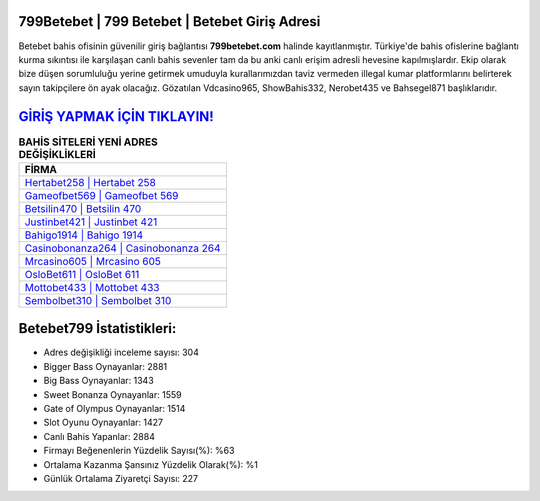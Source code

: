 ﻿799Betebet | 799 Betebet | Betebet Giriş Adresi
===================================

.. image:: images/betebet-giris.jpg
   :width: 600
   
Betebet bahis ofisinin güvenilir giriş bağlantısı **799betebet.com** halinde kayıtlanmıştır. Türkiye'de bahis ofislerine bağlantı kurma sıkıntısı ile karşılaşan canlı bahis sevenler tam da bu anki canlı erişim adresli hevesine kapılmışlardır. Ekip olarak bize düşen sorumluluğu yerine getirmek umuduyla kurallarımızdan taviz vermeden illegal kumar platformlarını belirterek sayın takipçilere ön ayak olacağız. Gözatılan Vdcasino965, ShowBahis332, Nerobet435 ve Bahsegel871 başlıklarıdır.

`GİRİŞ YAPMAK İÇİN TIKLAYIN! <https://cutt.ly/QwVVg2Vk>`_
==============

.. list-table:: **BAHİS SİTELERİ YENİ ADRES DEĞİŞİKLİKLERİ**
   :widths: 100
   :header-rows: 1

   * - FİRMA
   * - `Hertabet258 | Hertabet 258 <hertabet258-hertabet-258-hertabet-giris-adresi.html>`_
   * - `Gameofbet569 | Gameofbet 569 <gameofbet569-gameofbet-569-gameofbet-giris-adresi.html>`_
   * - `Betsilin470 | Betsilin 470 <betsilin470-betsilin-470-betsilin-giris-adresi.html>`_	 
   * - `Justinbet421 | Justinbet 421 <justinbet421-justinbet-421-justinbet-giris-adresi.html>`_	 
   * - `Bahigo1914 | Bahigo 1914 <bahigo1914-bahigo-1914-bahigo-giris-adresi.html>`_ 
   * - `Casinobonanza264 | Casinobonanza 264 <casinobonanza264-casinobonanza-264-casinobonanza-giris-adresi.html>`_
   * - `Mrcasino605 | Mrcasino 605 <mrcasino605-mrcasino-605-mrcasino-giris-adresi.html>`_	 
   * - `OsloBet611 | OsloBet 611 <oslobet611-oslobet-611-oslobet-giris-adresi.html>`_
   * - `Mottobet433 | Mottobet 433 <mottobet433-mottobet-433-mottobet-giris-adresi.html>`_
   * - `Sembolbet310 | Sembolbet 310 <sembolbet310-sembolbet-310-sembolbet-giris-adresi.html>`_
	 
Betebet799 İstatistikleri:
===================================	 
* Adres değişikliği inceleme sayısı: 304
* Bigger Bass Oynayanlar: 2881
* Big Bass Oynayanlar: 1343
* Sweet Bonanza Oynayanlar: 1559
* Gate of Olympus Oynayanlar: 1514
* Slot Oyunu Oynayanlar: 1427
* Canlı Bahis Yapanlar: 2884
* Firmayı Beğenenlerin Yüzdelik Sayısı(%): %63
* Ortalama Kazanma Şansınız Yüzdelik Olarak(%): %1
* Günlük Ortalama Ziyaretçi Sayısı: 227

